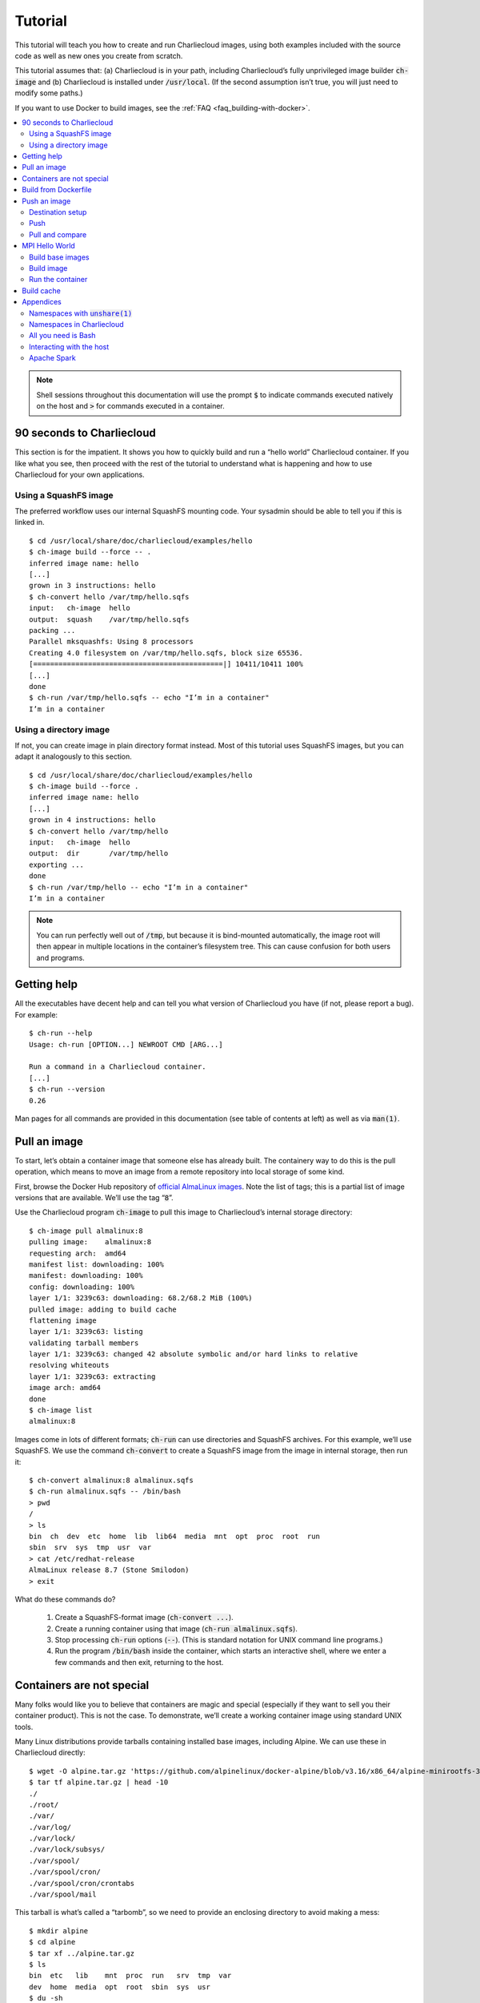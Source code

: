 Tutorial
********

This tutorial will teach you how to create and run Charliecloud images, using
both examples included with the source code as well as new ones you create
from scratch.

This tutorial assumes that: (a) Charliecloud is in your path, including
Charliecloud’s fully unprivileged image builder :code:`ch-image` and
(b) Charliecloud is installed under :code:`/usr/local`. (If the second
assumption isn’t true, you will just need to modify some paths.)

If you want to use Docker to build images, see the :ref:`FAQ
<faq_building-with-docker>`.

.. contents::
   :depth: 2
   :local:

.. note::

   Shell sessions throughout this documentation will use the prompt :code:`$`
   to indicate commands executed natively on the host and :code:`>` for
   commands executed in a container.


90 seconds to Charliecloud
==========================

This section is for the impatient. It shows you how to quickly build and run a
“hello world” Charliecloud container. If you like what you see, then proceed
with the rest of the tutorial to understand what is happening and how to use
Charliecloud for your own applications.

Using a SquashFS image
----------------------

The preferred workflow uses our internal SquashFS mounting code. Your sysadmin
should be able to tell you if this is linked in.

::

  $ cd /usr/local/share/doc/charliecloud/examples/hello
  $ ch-image build --force -- .
  inferred image name: hello
  [...]
  grown in 3 instructions: hello
  $ ch-convert hello /var/tmp/hello.sqfs
  input:   ch-image  hello
  output:  squash    /var/tmp/hello.sqfs
  packing ...
  Parallel mksquashfs: Using 8 processors
  Creating 4.0 filesystem on /var/tmp/hello.sqfs, block size 65536.
  [=============================================|] 10411/10411 100%
  [...]
  done
  $ ch-run /var/tmp/hello.sqfs -- echo "I’m in a container"
  I’m in a container

Using a directory image
-----------------------

If not, you can create image in plain directory format instead. Most of this
tutorial uses SquashFS images, but you can adapt it analogously to this
section.

::

  $ cd /usr/local/share/doc/charliecloud/examples/hello
  $ ch-image build --force .
  inferred image name: hello
  [...]
  grown in 4 instructions: hello
  $ ch-convert hello /var/tmp/hello
  input:   ch-image  hello
  output:  dir       /var/tmp/hello
  exporting ...
  done
  $ ch-run /var/tmp/hello -- echo "I’m in a container"
  I’m in a container

.. note::

   You can run perfectly well out of :code:`/tmp`, but because it is
   bind-mounted automatically, the image root will then appear in multiple
   locations in the container’s filesystem tree. This can cause confusion for
   both users and programs.

Getting help
============

All the executables have decent help and can tell you what version of
Charliecloud you have (if not, please report a bug). For example::

  $ ch-run --help
  Usage: ch-run [OPTION...] NEWROOT CMD [ARG...]

  Run a command in a Charliecloud container.
  [...]
  $ ch-run --version
  0.26

Man pages for all commands are provided in this documentation (see table of
contents at left) as well as via :code:`man(1)`.


Pull an image
=============

To start, let’s obtain a container image that someone else has already built.
The containery way to do this is the pull operation, which means to move an
image from a remote repository into local storage of some kind.

First, browse the Docker Hub repository of `official AlmaLinux images
<https://hub.docker.com/_/almalinux>`_. Note the list of tags; this is a
partial list of image versions that are available. We’ll use the tag
“:code:`8`”.

Use the Charliecloud program :code:`ch-image` to pull this image to
Charliecloud’s internal storage directory::

   $ ch-image pull almalinux:8
   pulling image:    almalinux:8
   requesting arch:  amd64
   manifest list: downloading: 100%
   manifest: downloading: 100%
   config: downloading: 100%
   layer 1/1: 3239c63: downloading: 68.2/68.2 MiB (100%)
   pulled image: adding to build cache
   flattening image
   layer 1/1: 3239c63: listing
   validating tarball members
   layer 1/1: 3239c63: changed 42 absolute symbolic and/or hard links to relative
   resolving whiteouts
   layer 1/1: 3239c63: extracting
   image arch: amd64
   done
   $ ch-image list
   almalinux:8

Images come in lots of different formats; :code:`ch-run` can use directories
and SquashFS archives. For this example, we’ll use SquashFS. We use the
command :code:`ch-convert` to create a SquashFS image from the image in
internal storage, then run it::

   $ ch-convert almalinux:8 almalinux.sqfs
   $ ch-run almalinux.sqfs -- /bin/bash
   > pwd
   /
   > ls
   bin  ch  dev  etc  home  lib  lib64  media  mnt  opt  proc  root  run
   sbin  srv  sys  tmp  usr  var
   > cat /etc/redhat-release
   AlmaLinux release 8.7 (Stone Smilodon)
   > exit

What do these commands do?

  1. Create a SquashFS-format image (:code:`ch-convert ...`).

  2. Create a running container using that image (:code:`ch-run
     almalinux.sqfs`).

  3. Stop processing :code:`ch-run` options (:code:`--`). (This is
     standard notation for UNIX command line programs.)

  4. Run the program :code:`/bin/bash` inside the container, which starts an
     interactive shell, where we enter a few commands and then exit, returning
     to the host.

Containers are not special
==========================

Many folks would like you to believe that containers are magic and special
(especially if they want to sell you their container product). This is not the
case. To demonstrate, we’ll create a working container image using standard
UNIX tools.

Many Linux distributions provide tarballs containing installed base images,
including Alpine. We can use these in Charliecloud directly::

  $ wget -O alpine.tar.gz 'https://github.com/alpinelinux/docker-alpine/blob/v3.16/x86_64/alpine-minirootfs-3.16.3-x86_64.tar.gz?raw=true'
  $ tar tf alpine.tar.gz | head -10
  ./
  ./root/
  ./var/
  ./var/log/
  ./var/lock/
  ./var/lock/subsys/
  ./var/spool/
  ./var/spool/cron/
  ./var/spool/cron/crontabs
  ./var/spool/mail

This tarball is what’s called a “tarbomb”, so we need to provide an enclosing
directory to avoid making a mess::

  $ mkdir alpine
  $ cd alpine
  $ tar xf ../alpine.tar.gz
  $ ls
  bin  etc   lib    mnt  proc  run   srv  tmp  var
  dev  home  media  opt  root  sbin  sys  usr
  $ du -sh
  5.6M	.
  $ cd ..

Now, run a shell in the container! (Note that base Alpine does not have Bash,
so we run :code:`/bin/sh` instead.)

::

  $ ch-run ./alpine -- /bin/sh
  > pwd
  /
  > ls
  bin    etc    lib    mnt    proc   run    srv    tmp    var
  dev    home   media  opt    root   sbin   sys    usr
  > cat /etc/alpine-release
  3.16.3
  > exit

.. warning::

   Generally, you should avoid directory-format images on shared filesystems
   such as NFS and Lustre, in favor of local storage such as :code:`tmpfs` and
   local hard disks. This will yield better performance for you and anyone
   else on the shared filesystem. In contrast, SquashFS images should work
   fine on shared filesystems.


Build from Dockerfile
=====================

The other containery way to get an image is the build operation. This
interprets a recipe, usually a Dockerfile, to create an image and place it
into builder storage. We can then extract the image from builder storage to a
directory and run it.

Charliecloud supports arbitrary image builders. In this tutorial, we use
:code:`ch-image`, which comes with Charliecloud, but you can also use others,
e.g. Docker or Podman. :code:`ch-image` is a big deal because it is completely
unprivileged. Other builders typically run as root or require setuid root
helper programs; this raises a number of security questions.

We’ll write a “Hello World” Python program and put it into an image we specify
with a Dockerfile. Set up a directory to work in::

  $ mkdir hello.src
  $ cd hello.src

Type in the following program as :code:`hello.py` using your least favorite
editor:

.. code-block:: python

   #!/usr/bin/python3

   print("Hello World!")

Next, create a file called :code:`Dockerfile` and type in the following
recipe:

.. code-block:: docker

   FROM almalinux:8
   RUN yum -y install python36
   COPY ./hello.py /
   RUN chmod 755 /hello.py

These four instructions say:

  1. :code:`FROM`: We are extending the :code:`almalinux:8` *base image*.

  2. :code:`RUN`: Install the :code:`python36` RPM package, which we need for
     our Hello World program.

  3. :code:`COPY`: Copy the file :code:`hello.py` we just made to the root
     directory of the image. In the source argument, the path is relative to
     the *context directory*, which we’ll see more of below.

  4. :code:`RUN`: Make that file executable.

Let’s build this image::

  $ ch-image build -t hello -f Dockerfile .
    1. FROM almalinux:8
  [...]
    4. RUN chmod 755 /hello.py
  grown in 4 instructions: hello

This command says:

  1. Build (:code:`ch-image build`) an image named (a.k.a. tagged) “hello”
     (:code:`-t hello`).

  2. Use the Dockerfile called “Dockerfile” (:code:`-f Dockerfile`).

  3. Use the current directory as the context directory (:code:`.`).

Now, list the images :code:`ch-image` knows about::

  $ ch-image list
  almalinux:8
  hello

And run the image we just made::

  $ cd ..
  $ ch-convert hello hello.sqfs
  $ ch-run hello.sqfs -- /hello.py
  Hello World!

This time, we’ve run our application directly rather than starting an
interactive shell.


Push an image
=============

The containery way to share your images is by pushing them to a container
registry. In this section, we will set up a registry on GitLab and push the
hello image to that registry, then pull it back to compare.

Destination setup
-----------------

Create a private container registry:

  1. Browse to https://gitlab.com (or any other GitLab instance).

  2. Log in. You should end up on your *Projects* page.

  3. Click *New project* then *Create blank project*.

  4. Name your project “:code:`test-registry`”. Leave *Visibility Level* at
     *Private*. Click *Create project*. You should end up at your project’s
     main page.

  5. At left, choose *Settings* (the gear icon) → *General*, then *Visibility,
     project features, permissions*. Enable *Container registry*, then click
     *Save changes*.

  6. At left, choose Packages & Registries (the box icon) → Container
     registry. You should see the message “There are no container images
     stored for this project”.

At this point, we have a container registry set up, and we need to teach
:code:`ch-image` how to log into it. On :code:`gitlab.com` and some other
instances, you can use your GitLab password. However, GitLab has a thing
called a *personal access token* (PAT) that can be used no matter how you log
into the GitLab web app. To create one:

  1. Click on your avatar at the top right. Choose *Edit Profile*.

  2. At left, choose *Access Tokens* (the three-pin plug icon).

  3. Type in the name “:code:`registry`”. Tick the boxes *read_registry* and
     *write_registry*. Click *Create personal access token*.

  4. Your PAT will be displayed at the top of the result page under *Your new
     personal access token*. Copy this string and store it somewhere safe &
     policy-compliant for your organization. (Also, you can revoke it at the
     end of the tutorial if you like.)

Push
----

We can now use :code:`ch-image push` to push the image to GitLab. (Note that
the tagging step you would need for Docker is unnecessary here, because we can
just specify a destination reference at push time.)

You will need to substitute your GitLab username for :code:`$USER` below.

When you are prompted for credentials, enter your GitLab username and
copy-paste the PAT you created earlier (or enter your password).

.. note::

   The specific GitLab path may vary depending on how your GitLab is set up.
   Check the Docker examples on the empty container registry page for the
   value you need. For example, if you put your container registry in a group
   called “containers”, the image reference would be
   :code:`gitlab.com/$USER/containers/myproj/hello:latest`.

::

  $ ch-image push hello gitlab.com:5050/$USER/myproj/hello:latest
  pushing image:   hello
  destination:     gitlab.com:5050/$USER/myproj/hello:latest
  layer 1/1: gathering
  layer 1/1: preparing
  preparing metadata
  starting upload
  layer 1/1: bca515d: checking if already in repository

  Username: $USER
  Password:
  layer 1/1: bca515d: not present, uploading: 139.8/139.8 MiB(100%
  config: f969909: checking if already in repository
  config: f969909: not present, uploading
  manifest: uploading
  cleaning up
  done

Go back to your container registry page. You should see your image listed now!

Pull and compare
----------------

Let’s pull that image and see how it looks::

  $ ch-image pull --auth registry.gitlab.com/$USER/myproj/hello:latest hello.2
  pulling image:   gitlab.com:5050/$USER/myproj/hello:latest
  destination:     hello.2
  [...]
  $ ch-image list
  almalinux:8
  hello
  hello.2
  $ ch-convert hello.2 ./hello.2
  $ ls ./hello.2
  bin    etc    lib    mnt    proc   run    srv    tmp    var
  dev    home   media  opt    root   sbin   sys    usr


MPI Hello World
===============

In this section, we’ll build and run a simple MPI parallel program.

Image builds can be chained. Here, we’ll build a chain of four images: the
official :code:`almalinux:8` image, a customized AlmaLinux 8 image, an OpenMPI
image, and finally the application image.

Important: Many of the specifics in this section will vary from site to site.
In that case, follow your site’s instructions instead.

Build base images
-----------------

First, build two images using the Dockerfiles provided with Charliecloud.
These two build should take about 15 minutes total, depending on the speed of
your system.

Note that Charliecloud infers their names from the Dockerfile name, so we
don’t need to specify :code:`-t`. Also, :code:`--force` enables some
workarounds for tools like distribution package managers that expect to really
be root.

::

  $ ch-image build --force \
       -f /usr/local/share/doc/charliecloud/examples/Dockerfile.almalinux_8ch \
       /usr/local/share/doc/charliecloud/examples
  $ ch-image build --force \
       -f /usr/local/share/doc/charliecloud/examples/Dockerfile.openmpi \
          /usr/local/share/doc/charliecloud/examples

Build image
-----------

Next, create a new directory for this project, and within it the following
simple C program called :code:`mpihello.c`. (Note the program contains a bug;
consider fixing it.)

::

   #include <stdio.h>
   #include <mpi.h>

   int main (int argc, char **argv)
   {
      int msg, rank, rank_ct;

      MPI_Init(&argc, &argv);
      MPI_Comm_size(MPI_COMM_WORLD, &rank_ct);
      MPI_Comm_rank(MPI_COMM_WORLD, &rank);

      printf("hello from rank %d of %d\n", rank, rank_ct);

      if (rank == 0) {
         for (int i = 1; i < rank_ct; i++) {
            MPI_Send(&msg, 1, MPI_INT, i, 0, MPI_COMM_WORLD);
            printf("rank %d sent %d to rank %d\n", rank, msg, i);
         }
      } else {
         MPI_Recv(&msg, 1, MPI_INT, 0, 0, MPI_COMM_WORLD, MPI_STATUS_IGNORE);
         printf("rank %d received %d from rank 0\n", rank, msg);
      }

      MPI_Finalize();
   }

Add this :code:`Dockerfile`::

   FROM openmpi
   RUN mkdir /hello
   WORKDIR /hello
   COPY mpihello.c .
   RUN mpicc -o mpihello mpihello.c .

(The instruction :code:`WORKDIR` changes directories; the default working
directory within a Dockerfile is :code:`/`).

Now build. The default Dockerfile is :code:`./Dockerfile`, so we can omit
:code:`-f`.

::

   $ ls
   Dockerfile   mpihello.c
   $ ch-image build -t mpihello
   $ ch-image list
   almalinux:8
   almalinux_8ch
   mpihello
   openmpi

Finally, create a squashball image and copy it to the supercomputer::

   $ ch-convert mpihello mpihello.sqfs
   $ scp mpihello.sqfs super-fe:

Run the container
-----------------

We’ll run this application interactively. One could also put similar steps in
a Slurm batch script.

First, obtain a two-node allocation and load Charliecloud::

   $ salloc -N2 -t 1:00:00
   salloc: Granted job allocation 599518
   [...]
   $ module load charliecloud

Then, run the application on all cores in your allocation::

   $ srun -c1 ch-run ~/mpihello.sqfs -- /hello/mpihello
   hello from rank 1 of 72
   rank 1 received 0 from rank 0
   [...]
   hello from rank 63 of 72
   rank 63 received 0 from rank 0

Win!


Build cache
===========

:code:`ch-image` subcommands that create images, such as build and pull, can
use a build cache to speed repeated operations. That is, an image is created
by starting from the empty image and executing a sequence of instructions,
largely Dockerfile instructions but also some others like “pull” and “import”.
Some instructions are expensive to execute so it’s often cheaper to retrieve
their results from cache instead.

Let’s set up this example by first resetting the build cache::

  $ ch-image build-cache --reset
  $ mkdir cache-test
  $ cd cache-test

Suppose we have a Dockerfile :code:`a.df`:

.. code-block:: docker

   FROM almalinux:8
   RUN sleep 2 && echo foo
   RUN sleep 2 && echo bar

On our first build, we get::

  $ ch-image build -t a -f a.df .
    1. FROM almalinux:8
  [ ... pull chatter omitted ... ]
    2. RUN echo foo
  copying image ...
  foo
    3. RUN echo bar
  bar
  grown in 3 instructions: a

Note the dot after each instruction’s line number. This means that the
instruction was executed. You can also see this in the output of the two
:code:`echo` commands.

But on our second build, we get::

  $ ch-image build -t a -f a.df .
    1* FROM almalinux:8
    2* RUN sleep 2 && echo foo
    3* RUN sleep 2 && echo bar
  copying image ...
  grown in 3 instructions: a

Here, instead of being executed, each instruction’s results were retrieved
from cache. Cache hit for each instruction is indicted by an asterisk
(“:code:`*`”) after the line number. Even for such a small and short
Dockerfile, this build is noticeably faster than the first.

Let’s also try a second, slightly different Dockerfile, :code:`b.df`. The
first two instructions are the same, but the third is different.

.. code-block:: docker

   FROM almalinux:8
   RUN sleep 2 && echo foo
   RUN sleep 2 && echo qux

Build it::

  $ ch-image build -t b -f b.df .
    1* FROM almalinux:8
    2* RUN sleep 2 && echo foo
    3. RUN sleep 2 && echo qux
  copying image
  qux
  grown in 3 instructions: b

Here, the first two instructions are hits from the first Dockerfile, but the
third is a miss, so Charliecloud retrieves that state and continues building.

Finally, inspect the cache::

  $ ch-image build-cache --tree
  *  (b) RUN sleep 2 && echo qux
  | *  (a) RUN sleep 2 && echo bar
  |/
  *  RUN sleep 2 && echo foo
  *  (almalinux:8) PULL almalinux:8
  *  (root) ROOT

  named images:    4
  state IDs:       5
  commits:         5
  files:         317
  disk used:       3 MiB

Here there are four named images: :code:`a` and :code:`b` that we built, the
base image :code:`almalinux:8`, and the empty base of everything :code:`ROOT`.
Also note that :code:`a` and :code:`b` diverge after the last common
instruction :code:`RUN sleep 2 && echo foo`.


Appendices
==========

These appendices contain further tutorials that may be enlightening but are
less essential to understanding Charliecloud.

Namespaces with :code:`unshare(1)`
----------------------------------

:code:`unshare(1)` is a shell command that comes with most new-ish Linux
distributions in the :code:`util-linux` package. We will use it to explore a
little about how namespaces, which are the basis of containers, work.

Identifying the current namespaces
~~~~~~~~~~~~~~~~~~~~~~~~~~~~~~~~~~

There are several kinds of namespaces, and every process is always in one
namespace of each kind. Namespaces within each kind form a tree. Every
namespace has an ID number, which you can see in :code:`/proc` with some magic
symlinks::

   $ ls -l /proc/self/ns
   total 0
   lrwxrwxrwx 1 charlie charlie 0 Mar 31 16:44 cgroup -> 'cgroup:[4026531835]'
   lrwxrwxrwx 1 charlie charlie 0 Mar 31 16:44 ipc -> 'ipc:[4026531839]'
   lrwxrwxrwx 1 charlie charlie 0 Mar 31 16:44 mnt -> 'mnt:[4026531840]'
   lrwxrwxrwx 1 charlie charlie 0 Mar 31 16:44 net -> 'net:[4026531992]'
   lrwxrwxrwx 1 charlie charlie 0 Mar 31 16:44 pid -> 'pid:[4026531836]'
   lrwxrwxrwx 1 charlie charlie 0 Mar 31 16:44 pid_for_children -> 'pid:[4026531836]'
   lrwxrwxrwx 1 charlie charlie 0 Mar 31 16:44 user -> 'user:[4026531837]'
   lrwxrwxrwx 1 charlie charlie 0 Mar 31 16:44 uts -> 'uts:[4026531838]'

Let’s start a new shell with different user and mount namespaces. Note how the
ID numbers change for these two, but not the others.

::

   $ unshare --user --mount
   > ls -l /proc/self/ns | tee inside.txt
   total 0
   lrwxrwxrwx 1 nobody nogroup 0 Mar 31 16:46 cgroup -> 'cgroup:[4026531835]'
   lrwxrwxrwx 1 nobody nogroup 0 Mar 31 16:46 ipc -> 'ipc:[4026531839]'
   lrwxrwxrwx 1 nobody nogroup 0 Mar 31 16:46 mnt -> 'mnt:[4026532733]'
   lrwxrwxrwx 1 nobody nogroup 0 Mar 31 16:46 net -> 'net:[4026531992]'
   lrwxrwxrwx 1 nobody nogroup 0 Mar 31 16:46 pid -> 'pid:[4026531836]'
   lrwxrwxrwx 1 nobody nogroup 0 Mar 31 16:46 pid_for_children -> 'pid:[4026531836]'
   lrwxrwxrwx 1 nobody nogroup 0 Mar 31 16:46 user -> 'user:[4026532732]'
   lrwxrwxrwx 1 nobody nogroup 0 Mar 31 16:46 uts -> 'uts:[4026531838]'
   > exit

These IDs are available both in the name and inode number of the magic symlink
target::

   $ stat -L /proc/self/ns/user
     File: /proc/self/ns/user
     Size: 0         	Blocks: 0          IO Block: 4096   regular empty file
   Device: 4h/4d	Inode: 4026531837  Links: 1
   Access: (0444/-r--r--r--)  Uid: (    0/    root)   Gid: (    0/    root)
   Access: 2022-12-16 10:56:54.916459868 -0700
   Modify: 2022-12-16 10:56:54.916459868 -0700
   Change: 2022-12-16 10:56:54.916459868 -0700
    Birth: -
   $ unshare --user --mount -- stat -L /proc/self/ns/user
     File: /proc/self/ns/user
     Size: 0         	Blocks: 0          IO Block: 4096   regular empty file
   Device: 4h/4d	Inode: 4026532565  Links: 1
   Access: (0444/-r--r--r--)  Uid: (65534/  nobody)   Gid: (65534/ nogroup)
   Access: 2022-12-16 10:57:07.136561077 -0700
   Modify: 2022-12-16 10:57:07.136561077 -0700
   Change: 2022-12-16 10:57:07.136561077 -0700
    Birth: -

The user namespace
~~~~~~~~~~~~~~~~~~

Unprivileged user namespaces let you map your effective user id (UID) to any
UID inside the namespace, and your effective group ID (GID) to any GID. Let’s
try it. First, who are we?

::

  $ id
  uid=1000(charlie) gid=1000(charlie)
  groups=1000(charlie),24(cdrom),25(floppy),27(sudo),29(audio)

This shows our user (1000 :code:`charlie`), our primary group (1000
:code:`charlie`), and a bunch of supplementary groups.

Let’s start a user namespace, mapping our UID to 0 (:code:`root`) and our GID
to 0 (:code:`root`)::

  $ unshare --user --map-root-user
  > id
  uid=0(root) gid=0(root) groups=0(root),65534(nogroup)

This shows that our UID inside the container is 0, our GID is 0, and all
supplementary groups have collapsed into 65534:code:`nogroup`, because they
are unmapped inside the namespace. (If :code:`id` complains about not finding
names for IDs, just ignore it.)

We are root!! Let’s try something sneaky!!!

::

  > cat /etc/shadow
  cat: /etc/shadow: Permission denied

Drat! The kernel followed the UID map outside the namespace and used that for
access control; i.e., we are still acting as us, a normal unprivileged user
who cannot read :code:`/etc/shadow`. Something else interesting::

  > ls -l /etc/shadow
  -rw-r----- 1 nobody nogroup 2151 Feb 10 11:51 /etc/shadow
  > exit

This shows up as :code:`nobody:nogroup` because UID 0 and GID 0 outside the
container are not mapped to anything inside (i.e., they are *unmapped*).

The mount namespace
~~~~~~~~~~~~~~~~~~~

This namespace lets us set up an independent filesystem tree. For this
exercise, you will need two terminals.

In Terminal 1, set up namespaces and mount a new tmpfs over your home
directory::

  $ unshare --mount --user
  > mount -t tmpfs none /home/charlie
  mount: only root can use "--types" option

Wait! What!? The problem now is that you still need to be root inside the
container to use the :code:`mount(2)` system call. Try again::

  $ unshare --mount --user --map-root-user
  > mount -t tmpfs none /home/charlie
  > mount | fgrep /home/charlie
  none on /home/charlie type tmpfs (rw,relatime,uid=1000,gid=1000)
  > touch /home/charlie/foo
  > ls /home/charlie
  foo

In Terminal 2, which is not in the container, note how the mount doesn’t show
up in :code:`mount` output and the files you created are not present::

  $ ls /home/charlie
  articles.txt             flu-index.tsv           perms_test
  [...]
  $ mount | fgrep /home/charlie
  $

Exit the container in Terminal 1::

  > exit

Namespaces in Charliecloud
--------------------------

Let’s revisit the symlinks in :code:`/proc`, but this time with Charliecloud::

  $ ls -l /proc/self/ns
  total 0
  lrwxrwxrwx 1 charlie charlie 0 Sep 28 11:24 ipc -> ipc:[4026531839]
  lrwxrwxrwx 1 charlie charlie 0 Sep 28 11:24 mnt -> mnt:[4026531840]
  lrwxrwxrwx 1 charlie charlie 0 Sep 28 11:24 net -> net:[4026531969]
  lrwxrwxrwx 1 charlie charlie 0 Sep 28 11:24 pid -> pid:[4026531836]
  lrwxrwxrwx 1 charlie charlie 0 Sep 28 11:24 user -> user:[4026531837]
  lrwxrwxrwx 1 charlie charlie 0 Sep 28 11:24 uts -> uts:[4026531838]
  $ ch-run /var/tmp/hello -- ls -l /proc/self/ns
  total 0
  lrwxrwxrwx 1 charlie charlie 0 Sep 28 17:34 ipc -> ipc:[4026531839]
  lrwxrwxrwx 1 charlie charlie 0 Sep 28 17:34 mnt -> mnt:[4026532257]
  lrwxrwxrwx 1 charlie charlie 0 Sep 28 17:34 net -> net:[4026531969]
  lrwxrwxrwx 1 charlie charlie 0 Sep 28 17:34 pid -> pid:[4026531836]
  lrwxrwxrwx 1 charlie charlie 0 Sep 28 17:34 user -> user:[4026532256]
  lrwxrwxrwx 1 charlie charlie 0 Sep 28 17:34 uts -> uts:[4026531838]

The container has different mount (:code:`mnt`) and user (:code:`user`)
namespaces, but the rest of the namespaces are shared with the host. This
highlights Charliecloud’s focus on functionality (make your container run),
rather than isolation (protect the host from your container).

Normally, each invocation of :code:`ch-run` creates a new container, so if you
have multiple simultaneous invocations, they will not share containers. In
some cases this can cause problems with MPI programs. However, there is an
option :code:`--join` that can solve them; see the :ref:`FAQ <faq_join>` for
details.

All you need is Bash
--------------------

In this exercise, we’ll use shell commands to create minimal container image
with a working copy of Bash, and that’s all. To do so, we need to set up a
directory with the Bash binary, the shared libraries it uses, and a few other
hooks needed by Charliecloud.

**Important:** Your Bash is almost certainly linked differently than described
below. Use the paths from your terminal, not this tutorial. Adjust the steps
below as needed. It will not work otherwise.

::

  $ ldd /bin/bash
      linux-vdso.so.1 (0x00007ffdafff2000)
      libtinfo.so.6 => /lib/x86_64-linux-gnu/libtinfo.so.6 (0x00007f6935cb6000)
      libdl.so.2 => /lib/x86_64-linux-gnu/libdl.so.2 (0x00007f6935cb1000)
      libc.so.6 => /lib/x86_64-linux-gnu/libc.so.6 (0x00007f6935af0000)
      /lib64/ld-linux-x86-64.so.2 (0x00007f6935e21000)
  $ ls -l /lib/x86_64-linux-gnu/libc.so.6
  lrwxrwxrwx 1 root root 12 May  1  2019 /lib/x86_64-linux-gnu/libc.so.6 -> libc-2.28.so

The shared libraries pointed to are symlinks, so we’ll use :code:`cp -L` to
dereference them and copy the target files. :code:`linux-vdso.so.1` is a
kernel thing, not a shared library file, so we don’t copy that.

Set up the container::

  $ mkdir alluneed
  $ cd alluneed
  $ mkdir bin
  $ mkdir dev
  $ mkdir lib
  $ mkdir lib64
  $ mkdir lib/x86_64-linux-gnu
  $ mkdir proc
  $ mkdir sys
  $ mkdir tmp
  $ cp -pL /bin/bash ./bin
  $ cp -pL /lib/x86_64-linux-gnu/libtinfo.so.6 ./lib/x86_64-linux-gnu
  $ cp -pL /lib/x86_64-linux-gnu/libdl.so.2 ./lib/x86_64-linux-gnu
  $ cp -pL /lib/x86_64-linux-gnu/libc.so.6 ./lib/x86_64-linux-gnu
  $ cp -pL /lib64/ld-linux-x86-64.so.2 ./lib64/ld-linux-x86-64.so.2
  $ cd ..
  $ ls -lR alluneed
  ./alluneed:
  total 0
  drwxr-x--- 2 charlie charlie 60 Mar 31 17:15 bin
  drwxr-x--- 2 charlie charlie 40 Mar 31 17:26 dev
  drwxr-x--- 2 charlie charlie 80 Mar 31 17:27 etc
  drwxr-x--- 3 charlie charlie 60 Mar 31 17:17 lib
  drwxr-x--- 2 charlie charlie 60 Mar 31 17:19 lib64
  drwxr-x--- 2 charlie charlie 40 Mar 31 17:26 proc
  drwxr-x--- 2 charlie charlie 40 Mar 31 17:26 sys
  drwxr-x--- 2 charlie charlie 40 Mar 31 17:27 tmp

  ./alluneed/bin:
  total 1144
  -rwxr-xr-x 1 charlie charlie 1168776 Apr 17  2019 bash

  ./alluneed/dev:
  total 0

  ./alluneed/lib:
  total 0
  drwxr-x--- 2 charlie charlie 100 Mar 31 17:19 x86_64-linux-gnu

  ./alluneed/lib/x86_64-linux-gnu:
  total 1980
  -rwxr-xr-x 1 charlie charlie 1824496 May  1  2019 libc.so.6
  -rw-r--r-- 1 charlie charlie   14592 May  1  2019 libdl.so.2
  -rw-r--r-- 1 charlie charlie  183528 Nov  2 12:16 libtinfo.so.6

  ./alluneed/lib64:
  total 164
  -rwxr-xr-x 1 charlie charlie 165632 May  1  2019 ld-linux-x86-64.so.2

  ./alluneed/proc:
  total 0

  ./alluneed/sys:
  total 0

  ./alluneed/tmp:
  total 0

Next, start a container and run :code:`/bin/bash` within it. Option
:code:`--no-passwd` turns off some convenience features that this image isn’t
prepared for.

::

  $ ch-run --no-passwd ./alluneed -- /bin/bash
  > pwd
  /
  > echo "hello world"
  hello world
  > ls /
  bash: ls: command not found
  > echo *
  bin dev home lib lib64 proc sys tmp
  > exit

It’s not very useful since the only commands we have are Bash built-ins, but
it’s a container!


Interacting with the host
-------------------------

Charliecloud is not an isolation layer, so containers have full access to host
resources, with a few quirks. This section demonstrates how that works.

Filesystems
~~~~~~~~~~~

Charliecloud makes host directories available inside the container using bind
mounts, which is somewhat like a hard link in that it causes a file or
directory to appear in multiple places in the filesystem tree, but it is a
property of the running kernel rather than the filesystem.

Several host directories are always bind-mounted into the container. These

include system directories such as :code:`/dev`, :code:`/proc`, :code:`/sys`,
and :code:`/tmp`. Others can be requested with a command line option, e.g.
:code:`--home` bind-mounts the invoking user’s home directory.

Charliecloud uses recursive bind mounts, so for example if the host has a
variety of sub-filesystems under :code:`/sys`, as Ubuntu does, these will be
available in the container as well.

In addition to these, arbitrary user-specified directories can be added using
the :code:`--bind` or :code:`-b` switch. By default, mounts use the same path
as provided from the host. In the case of directory images, which are
writeable, the target mount directory will be automatically created before the
container is started::

  $ mkdir /var/tmp/foo0
  $ echo hello > /var/tmp/foo0/bar
  $ mkdir /var/tmp/foo1
  $ echo world > /var/tmp/foo1/bar
  $ ch-run -b /var/tmp/foo0 -b /var/tmp/foo1 /var/tmp/hello -- bash
  > cat /var/tmp/foo0/bar
  hello
  > cat /var/tmp/foo1/bar
  world

However, as SquashFS filesystems are read-only, in this case you must provide
a destination that already exists, like those created under :code:`/mnt`::

  $ mkdir /var/tmp/foo0
  $ echo hello > /var/tmp/foo0/bar
  $ mkdir /var/tmp/foo1
  $ echo world > /var/tmp/foo1/bar
  $ ch-run -b /var/tmp/foo0 -b /var/tmp/foo1 /var/tmp/hello -- bash
  ch-run[1184427]: error: can’t mkdir: /var/tmp/hello/var/tmp/foo0: Read-only file system (ch_misc.c:142 30)
  $ ch-run -b /var/tmp/foo0:/mnt/0 -b /var/tmp/foo1:/mnt/1 /var/tmp/hello -- bash
  > ls /mnt
  0  1  2  3  4  5  6  7  8  9
  > cat /mnt/0/bar
  hello
  > cat /mnt/1/bar
  world

Network
~~~~~~~

Charliecloud containers share the host’s network namespace, so most network
things should be the same.

However, SSH is not aware of Charliecloud containers. If you SSH to a node
where Charliecloud is installed, you will get a shell on the host, not in a
container, even if :code:`ssh` was initiated from a container::

  $ stat -L --format='%i' /proc/self/ns/user
  4026531837
  $ ssh localhost stat -L --format='%i' /proc/self/ns/user
  4026531837
  $ ch-run /var/tmp/hello.sqfs -- /bin/bash
  > stat -L --format='%i' /proc/self/ns/user
  4026532256
  > ssh localhost stat -L --format='%i' /proc/self/ns/user
  4026531837

There are a couple ways to SSH to a remote node and run commands inside a
container. The simplest is to manually invoke :code:`ch-run` in the
:code:`ssh` command::

  $ ssh localhost ch-run /var/tmp/hello.sqfs -- stat -L --format='%i' /proc/self/ns/user
  4026532256

.. note::

   Recall that by default, each :code:`ch-run` invocation creates a new
   container. That is, the :code:`ssh` command above has not entered an
   existing user namespace :code:`’2256`; rather, it has re-used the namespace
   ID :code:`’2256`.

Another may be to edit one's shell initialization scripts to check the command
line and :code:`exec(1)` :code:`ch-run` if appropriate. This is brittle but
avoids wrapping :code:`ssh` or altering its command line.

User and group IDs
~~~~~~~~~~~~~~~~~~

Unlike Docker and some other container systems, Charliecloud tries to make the
container’s users and groups look the same as the host’s. This is accomplished
by bind-mounting a custom :code:`/etc/passwd` and :code:`/etc/group` into the
container. For example::

  $ id -u
  901
  $ whoami
  charlie
  $ ch-run /var/tmp/hello.sqfs -- bash
  > id -u
  901
  > whoami
  charlie

More specifically, the user namespace, when created without privileges as
Charliecloud does, lets you map any container UID to your host UID.
:code:`ch-run` implements this with the :code:`--uid` switch. So, for example,
you can tell Charliecloud you want to be root, and it will tell you that
you’re root::

  $ ch-run --uid 0 /var/tmp/hello.sqfs -- bash
  > id -u
  0
  > whoami
  root

But, as shown above, this doesn’t get you anything useful, because the
container UID is mapped back to your UID on the host before permission checks
are applied::

  > dd if=/dev/mem of=/tmp/pwned
  dd: failed to open '/dev/mem': Permission denied

This mapping also affects how users are displayed. For example, if a file is
owned by you, your host UID will be mapped to your container UID, which is
then looked up in :code:`/etc/passwd` to determine the display name. In
typical usage without :code:`--uid`, this mapping is a no-op, so everything
looks normal::

  $ ls -nd ~
  drwxr-xr-x 87 901 901 4096 Sep 28 12:12 /home/charlie
  $ ls -ld ~
  drwxr-xr-x 87 charlie charlie 4096 Sep 28 12:12 /home/charlie
  $ ch-run /var/tmp/hello.sqfs -- bash
  > ls -nd ~
  drwxr-xr-x 87 901 901 4096 Sep 28 18:12 /home/charlie
  > ls -ld ~
  drwxr-xr-x 87 charlie charlie 4096 Sep 28 18:12 /home/charlie

But if :code:`--uid` is provided, things can seem odd. For example::

  $ ch-run --uid 0 /var/tmp/hello.sqfs -- bash
  > ls -nd /home/charlie
  drwxr-xr-x 87 0 901 4096 Sep 28 18:12 /home/charlie
  > ls -ld /home/charlie
  drwxr-xr-x 87 root charlie 4096 Sep 28 18:12 /home/charlie

This UID mapping can contain only one pair: an arbitrary container UID to your
effective UID on the host. Thus, all other users are unmapped, and they show
up as :code:`nobody`::

  $ ls -n /tmp/foo
  -rw-rw---- 1 902 902 0 Sep 28 15:40 /tmp/foo
  $ ls -l /tmp/foo
  -rw-rw---- 1 sig sig 0 Sep 28 15:40 /tmp/foo
  $ ch-run /var/tmp/hello.sqfs -- bash
  > ls -n /tmp/foo
  -rw-rw---- 1 65534 65534 843 Sep 28 21:40 /tmp/foo
  > ls -l /tmp/foo
  -rw-rw---- 1 nobody nogroup 843 Sep 28 21:40 /tmp/foo

User namespaces have a similar mapping for GIDs, with the same limitation ---
exactly one arbitrary container GID maps to your effective *primary* GID. This
can lead to some strange-looking results, because only one of your GIDs can be
mapped in any given container. All the rest become :code:`nogroup`::

  $ id
  uid=901(charlie) gid=901(charlie) groups=901(charlie),903(nerds),904(losers)
  $ ch-run /var/tmp/hello.sqfs -- id
  uid=901(charlie) gid=901(charlie) groups=901(charlie),65534(nogroup)
  $ ch-run --gid 903 /var/tmp/hello.sqfs -- id
  uid=901(charlie) gid=903(nerds) groups=903(nerds),65534(nogroup)

However, this doesn’t affect access. The container process retains the same
GIDs from the host perspective, and as always, the host IDs are what control
access::

  $ ls -l /tmp/primary /tmp/supplemental
  -rw-rw---- 1 sig charlie 0 Sep 28 15:47 /tmp/primary
  -rw-rw---- 1 sig nerds  0 Sep 28 15:48 /tmp/supplemental
  $ ch-run /var/tmp/hello.sqfs -- bash
  > cat /tmp/primary > /dev/null
  > cat /tmp/supplemental > /dev/null

One area where functionality *is* reduced is that :code:`chgrp(1)` becomes
useless. Using an unmapped group or :code:`nogroup` fails, and using a mapped
group is a no-op because it’s mapped back to the host GID::

  $ ls -l /tmp/bar
  rw-rw---- 1 charlie charlie 0 Sep 28 16:12 /tmp/bar
  $ ch-run /var/tmp/hello.sqfs -- chgrp nerds /tmp/bar
  chgrp: changing group of '/tmp/bar': Invalid argument
  $ ch-run /var/tmp/hello.sqfs -- chgrp nogroup /tmp/bar
  chgrp: changing group of '/tmp/bar': Invalid argument
  $ ch-run --gid 903 /var/tmp/hello.sqfs -- chgrp nerds /tmp/bar
  $ ls -l /tmp/bar
  -rw-rw---- 1 charlie charlie 0 Sep 28 16:12 /tmp/bar

Workarounds include :code:`chgrp(1)` on the host or fastidious use of setgid
directories::

  $ mkdir /tmp/baz
  $ chgrp nerds /tmp/baz
  $ chmod 2770 /tmp/baz
  $ ls -ld /tmp/baz
  drwxrws--- 2 charlie nerds 40 Sep 28 16:19 /tmp/baz
  $ ch-run /var/tmp/hello.sqfs -- touch /tmp/baz/foo
  $ ls -l /tmp/baz/foo
  -rw-rw---- 1 charlie nerds 0 Sep 28 16:21 /tmp/baz/foo

Apache Spark
------------

This example is in :code:`examples/spark`. Build a SquashFS image of it and
upload it to your supercomputer.

Interactive
~~~~~~~~~~~

We need to first create a basic configuration for Spark, as the defaults in
the Dockerfile are insufficient. For real jobs, you’ll want to also configure
performance parameters such as memory use; see `the documentation
<http://spark.apache.org/docs/latest/configuration.html>`_. First::

  $ mkdir -p ~/sparkconf
  $ chmod 700 ~/sparkconf

We’ll want to use the supercomputer’s high-speed network. For this example,
we’ll find the Spark master’s IP manually::

  $ ip -o -f inet addr show | cut -d/ -f1
  1: lo    inet 127.0.0.1
  2: eth0  inet 192.168.8.3
  8: eth1  inet 10.8.8.3

Your site support can tell you which to use. In this case, we’ll use 10.8.8.3.

Create some configuration files. Replace :code:`[MYSECRET]` with a string only
you know. Edit to match your system; in particular, use local disks instead of
:code:`/tmp` if you have them::

  $ cat > ~/sparkconf/spark-env.sh
  SPARK_LOCAL_DIRS=/tmp/spark
  SPARK_LOG_DIR=/tmp/spark/log
  SPARK_WORKER_DIR=/tmp/spark
  SPARK_LOCAL_IP=127.0.0.1
  SPARK_MASTER_HOST=10.8.8.3
  $ cat > ~/sparkconf/spark-defaults.conf
  spark.authenticate true
  spark.authenticate.secret [MYSECRET]

We can now start the Spark master::

  $ ch-run -b ~/sparkconf /var/tmp/spark.sqfs -- /spark/sbin/start-master.sh

Look at the log in :code:`/tmp/spark/log` to see that the master started
correctly::

  $ tail -7 /tmp/spark/log/*master*.out
  17/02/24 22:37:21 INFO Master: Starting Spark master at spark://10.8.8.3:7077
  17/02/24 22:37:21 INFO Master: Running Spark version 2.0.2
  17/02/24 22:37:22 INFO Utils: Successfully started service 'MasterUI' on port 8080.
  17/02/24 22:37:22 INFO MasterWebUI: Bound MasterWebUI to 127.0.0.1, and started at http://127.0.0.1:8080
  17/02/24 22:37:22 INFO Utils: Successfully started service on port 6066.
  17/02/24 22:37:22 INFO StandaloneRestServer: Started REST server for submitting applications on port 6066
  17/02/24 22:37:22 INFO Master: I have been elected leader! New state: ALIVE

If you can run a web browser on the node, browse to
:code:`http://localhost:8080` for the Spark master web interface. Because this
capability varies, the tutorial does not depend on it, but it can be
informative. Refresh after each key step below.

The Spark workers need to know how to reach the master. This is via a URL; you
can get it from the log excerpt above, or consult the web interface. For
example::

  $ MASTER_URL=spark://10.8.8.3:7077

Next, start one worker on each compute node.

In this tutorial, we start the workers using :code:`srun` in a way that
prevents any subsequent :code:`srun` invocations from running until the Spark
workers exit. For our purposes here, that’s OK, but it’s a significant
limitation for some jobs. (See `issue #230
<https://github.com/hpc/charliecloud/issues/230>`_.) Alternatives include
:code:`pdsh`, which is the approach we use for the Spark tests
(:code:`examples/other/spark/test.bats`), or a simple for loop of :code:`ssh`
calls. Both of these are also quite clunky and do not scale well.

::

  $ srun sh -c "   ch-run -b ~/sparkconf /var/tmp/spark.sqfs -- \
                          spark/sbin/start-slave.sh $MASTER_URL \
                && sleep infinity" &

One of the advantages of Spark is that it’s resilient: if a worker becomes
unavailable, the computation simply proceeds without it. However, this can
mask issues as well. For example, this example will run perfectly fine with
just one worker, or all four workers on the same node, which aren’t what we
want.

Check the master log to see that the right number of workers registered::

  $  fgrep worker /tmp/spark/log/*master*.out
  17/02/24 22:52:24 INFO Master: Registering worker 127.0.0.1:39890 with 16 cores, 187.8 GB RAM
  17/02/24 22:52:24 INFO Master: Registering worker 127.0.0.1:44735 with 16 cores, 187.8 GB RAM
  17/02/24 22:52:24 INFO Master: Registering worker 127.0.0.1:22445 with 16 cores, 187.8 GB RAM
  17/02/24 22:52:24 INFO Master: Registering worker 127.0.0.1:29473 with 16 cores, 187.8 GB RAM

Despite the workers calling themselves 127.0.0.1, they really are running
across the allocation. (The confusion happens because of our
:code:`$SPARK_LOCAL_IP` setting above.) This can be verified by examining logs
on each compute node. For example (note single quotes)::

  $ ssh 10.8.8.4 -- tail -3 '/tmp/spark/log/*worker*.out'
  17/02/24 22:52:24 INFO Worker: Connecting to master 10.8.8.3:7077...
  17/02/24 22:52:24 INFO TransportClientFactory: Successfully created connection to /10.8.8.3:7077 after 263 ms (216 ms spent in bootstraps)
  17/02/24 22:52:24 INFO Worker: Successfully registered with master spark://10.8.8.3:7077

We can now start an interactive shell to do some Spark computing::

  $ ch-run -b ~/sparkconf /var/tmp/spark.sqfs -- /spark/bin/pyspark --master $MASTER_URL

Let’s use this shell to estimate 𝜋 (this is adapted from one of the Spark
`examples <http://spark.apache.org/examples.html>`_):

.. code-block:: pycon

  >>> import operator
  >>> import random
  >>>
  >>> def sample(p):
  ...    (x, y) = (random.random(), random.random())
  ...    return 1 if x*x + y*y < 1 else 0
  ...
  >>> SAMPLE_CT = int(2e8)
  >>> ct = sc.parallelize(xrange(0, SAMPLE_CT)) \
  ...        .map(sample) \
  ...        .reduce(operator.add)
  >>> 4.0*ct/SAMPLE_CT
  3.14109824

(Type Control-D to exit.)

We can also submit jobs to the Spark cluster. This one runs the same example
as included with the Spark source code. (The voluminous logging output is
omitted.)

::

  $ ch-run -b ~/sparkconf /var/tmp/spark.sqfs -- \
           /spark/bin/spark-submit --master $MASTER_URL \
           /spark/examples/src/main/python/pi.py 1024
  [...]
  Pi is roughly 3.141211
  [...]

Exit your allocation. Slurm will clean up the Spark daemons.

Success! Next, we’ll run a similar job non-interactively.

Non-interactive
~~~~~~~~~~~~~~~

We’ll re-use much of the above to run the same computation non-interactively.
For brevity, the Slurm script at :code:`examples/other/spark/slurm.sh` is not
reproduced here.

Submit it as follows. It requires three arguments: the squashball, the image
directory to unpack into, and the high-speed network interface. Again, consult
your site administrators for the latter.

::

  $ sbatch -N4 slurm.sh spark.sqfs /var/tmp ib0
  Submitted batch job 86754

Output::

  $ fgrep 'Pi is' slurm-86754.out
  Pi is roughly 3.141393

Success! (to four significant digits)

..  LocalWords:  NEWROOT rhel oldfind oldf mem drwxr xr sig drwxrws mpihello
..  LocalWords:  openmpi rwxr rwxrwx cn cpus sparkconf MasterWebUI MasterUI
..  LocalWords:  StandaloneRestServer MYSECRET TransportClientFactory sc tf
..  LocalWords:  containery lockdev subsys cryptsetup utmp xf bca Recv df af
..  LocalWords:  minirootfs alpinelinux cdrom ffdafff cb alluneed myproj fe
..  LocalWords:  pL ib
